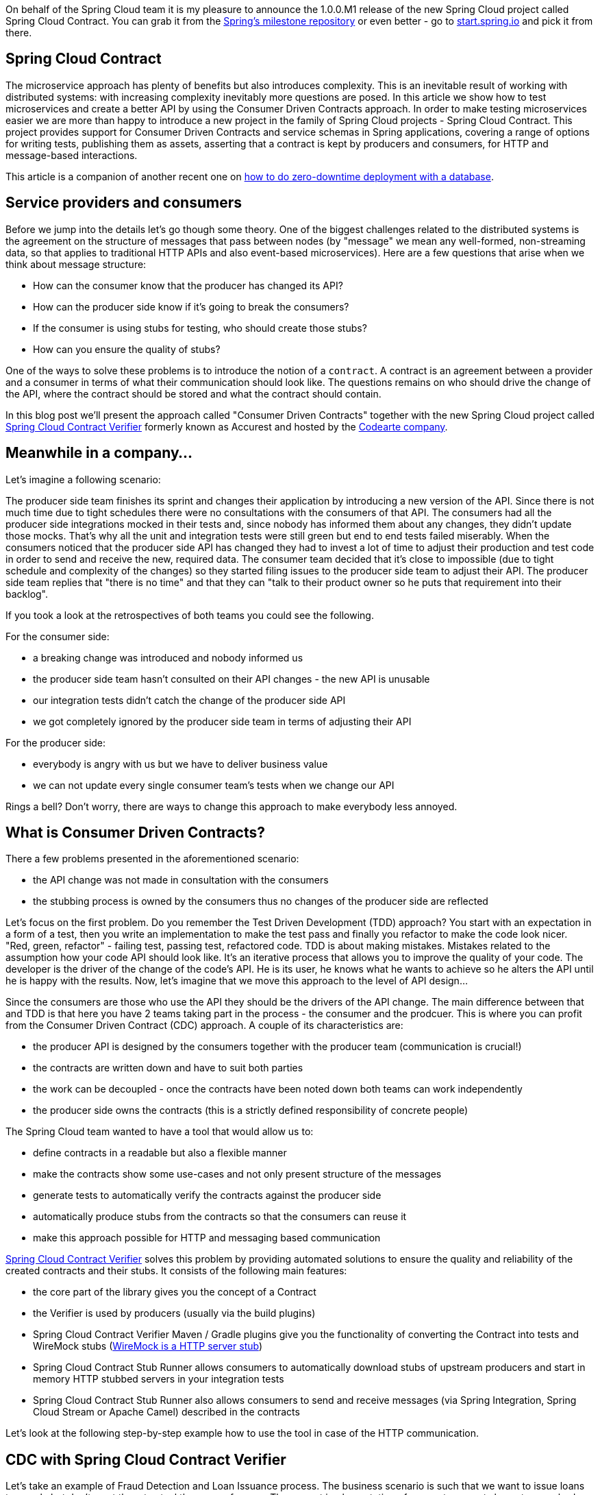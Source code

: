 :repo_url: https://github.com/spring-cloud/spring-cloud-contract/tree/master/samples
:introduction_url: https://raw.githubusercontent.com/spring-cloud/spring-cloud-contract/master

On behalf of the Spring Cloud team it is my pleasure to announce the 1.0.0.M1 release of the new Spring Cloud project called Spring Cloud Contract. You can grab it from the https://repo.spring.io/milestone/[Spring's milestone repository] or even better - go to http://start.spring.io[start.spring.io] and pick it from there.

== Spring Cloud Contract

The microservice approach has plenty of benefits but also introduces complexity. This is an inevitable result of working with distributed systems: with increasing complexity inevitably more questions are posed. In this article we show how to test microservices and create a better API by using the Consumer Driven Contracts approach. In order to make testing microservices easier we are more than happy to introduce a new project in the family of Spring Cloud projects - Spring Cloud Contract. This project provides support for Consumer Driven Contracts and service schemas in Spring applications, covering a range of options for writing tests, publishing them as assets, asserting that a contract is kept by producers and consumers, for HTTP and message-based interactions.

This article is a companion of another recent one on https://spring.io/blog/2016/05/31/zero-downtime-deployment-with-a-database[how to do zero-downtime deployment with a database].

== Service providers and consumers

Before we jump into the details let's go though some theory. One of the biggest challenges related to the distributed systems is the agreement on the structure of messages that pass between nodes (by "message" we mean any well-formed, non-streaming data, so that applies to traditional HTTP APIs and also event-based microservices). Here are a few questions that arise when we think about message structure:

- How can the consumer know that the producer has changed its API?
- How can the producer side know if it's going to break the consumers?
- If the consumer is using stubs for testing, who should create those stubs?
- How can you ensure the quality of stubs?

One of the ways to solve these problems is to introduce the notion of a `contract`. A contract is an agreement between a provider and a consumer in terms of what their communication should look like. The questions remains on who should drive the change of the API, where the contract should be stored and what the contract should contain.

In this blog post we'll present the approach called "Consumer Driven Contracts"  together with the new Spring Cloud project called https://cloud.spring.io/spring-cloud-contract/spring-cloud-contract.html#_spring_cloud_contract_verifier[Spring Cloud Contract Verifier] formerly known as Accurest and hosted by the http://codearte.io[Codearte company].

== Meanwhile in a company...

Let's imagine a following scenario:

The producer side team finishes its sprint and changes their application by introducing a new version of the API. Since there is not much time due to tight schedules there were no consultations with the consumers of that API. The consumers had all the producer side integrations mocked in their tests and, since nobody has informed them about any changes, they didn't update those mocks. That's why all the unit and integration tests were still green but end to end tests failed miserably. When the consumers noticed that the producer side API has changed they had to invest a lot of time to adjust their production and test code in order to send and receive the new, required data. The consumer team decided that it's close to impossible (due to tight schedule and complexity of the changes) so they started filing issues to the producer side team to adjust their API. The producer side team replies that "there is no time" and that they can "talk to their product owner so he puts that requirement into their backlog".

If you took a look at the retrospectives of both teams you could see the following.

For the consumer side:

- a breaking change was introduced and nobody informed us
- the producer side team hasn't consulted on their API changes - the new API is unusable
- our integration tests didn't catch the change of the producer side API
- we got completely ignored by the producer side team in terms of adjusting their API

For the producer side:

- everybody is angry with us but we have to deliver business value
- we can not update every single consumer team's tests when we change our API

Rings a bell? Don't worry, there are ways to change this approach to make everybody less annoyed.

== What is Consumer Driven Contracts?

There a few problems presented in the aforementioned scenario:

- the API change was not made in consultation with the consumers
- the stubbing process is owned by the consumers thus no changes of the producer side are reflected

Let's focus on the first problem. Do you remember the Test Driven Development (TDD) approach? You start with an expectation in a form of a test, then you write an implementation to make the test pass and finally you refactor to make the code look nicer. "Red, green, refactor" - failing test, passing test, refactored code. TDD is about making mistakes. Mistakes related to the assumption how your code API should look like. It's an iterative process that allows you to improve the quality of your code. The developer is the driver of the change of the code's API. He is its user, he knows what he wants to achieve so he alters the API until he is happy with the results. Now, let's imagine that we move this approach to the level of API design...

Since the consumers are those who use the API they should be the drivers of the API change. The main difference between that and TDD is that here you have 2 teams taking part in the process - the consumer and the prodcuer. This is where you can profit from the Consumer Driven Contract (CDC) approach. A couple of its characteristics are:

- the producer API is designed by the consumers together with the producer team (communication is crucial!)
- the contracts are written down and have to suit both parties
- the work can be decoupled - once the contracts have been noted down both teams can work independently
- the producer side owns the contracts (this is a strictly defined responsibility of concrete people)

The Spring Cloud team wanted to have a tool that would allow us to:

- define contracts in a readable but also a flexible manner
- make the contracts show some use-cases and not only present structure of the messages
- generate tests to automatically verify the contracts against the producer side
- automatically produce stubs from the contracts so that the consumers can reuse it
- make this approach possible for HTTP and messaging based communication

http://cloud.spring.io/spring-cloud-contract/spring-cloud-contract.html#_spring_cloud_contract_verifier[Spring Cloud Contract Verifier] solves this problem by providing automated solutions to ensure the quality and reliability of the created contracts and their stubs. It consists of the following main features:

- the core part of the library gives you the concept of a Contract
- the Verifier is used by producers (usually via the build plugins)
- Spring Cloud Contract Verifier Maven / Gradle plugins give you the functionality of converting the Contract into tests and WireMock stubs (http://wiremock.org[WireMock is a HTTP server stub])
- Spring Cloud Contract Stub Runner allows consumers to automatically download stubs of upstream producers and start in memory HTTP stubbed servers in your integration tests
- Spring Cloud Contract Stub Runner also allows consumers to send and receive messages (via Spring Integration, Spring Cloud Stream or Apache Camel) described in the contracts

Let's look at the following step-by-step example how to use the tool in case of the HTTP communication.

== CDC with Spring Cloud Contract Verifier

Let's take an example of Fraud Detection and Loan Issuance process. The business scenario is such that we want to issue loans to people but don't want them to steal the money from us. The current implementation of our system grants loans to everybody.

Let's assume that the `Loan Issuance` is a client to the
`Fraud Detection` server. In the current sprint we are required to develop a new feature - if a client wants to borrow too much money then
we mark him as fraud.

Technical remark - Fraud Detection will have artifact id `http-server`, Loan Issuance `http-client` and both have group id `com.example`.

Social remark - both consumer and producer development teams need to communicate directly and discuss changes while
going through the process. CDC is all about communication.

The https://github.com/spring-cloud/spring-cloud-contract/tree/master/samples/standalone/http-server[producer code is available here] and https://github.com/spring-cloud/spring-cloud-contract/tree/master/samples/standalone/http-client[consumer code here].

=== Consumer side (Loan Issuance)

As a developer of the Loan Issuance service (a consumer of the Fraud Detection server):

*start doing TDD by writing a test to your feature*

[source,groovy,indent=0]
----
@Test
public void shouldBeRejectedDueToAbnormalLoanAmount() {
	// given:
	LoanApplication application = new LoanApplication(new Client("1234567890"),
			99999);
	// when:
	LoanApplicationResult loanApplication = sut.loanApplication(application);
	// then:
	assertThat(loanApplication.getLoanApplicationStatus())
			.isEqualTo(LoanApplicationStatus.LOAN_APPLICATION_REJECTED);
	assertThat(loanApplication.getRejectionReason()).isEqualTo("Amount too high");
}
----

We've just written a test of our new feature. If a loan application for a big amount is received we should reject that loan application with some description.

*write the missing implementation*

At some point in time you need to send a request to the Fraud Detection service. Let's assume that we'd like to send the request containing the id of the client and the amount he wants to borrow from us. We'd like to send it to the `/fraudcheck` url via the `PUT` method.

[source,groovy,indent=0]
----
ResponseEntity<FraudServiceResponse> response =
		restTemplate.exchange("http://localhost:" + port + "/fraudcheck", HttpMethod.PUT,
				new HttpEntity<>(request, httpHeaders),
				FraudServiceResponse.class);
----

For simplicity we've hardcoded the port of the Fraud Detection service at `8080` and our application is running on `8090`.

If we'd start the written test it would obviously break since we have no service running on port `8080`.

*clone the Fraud Detection service repository locally*

We'll start playing around with the producer side. That's why we need to first clone it.

[source,bash,indent=0]
----
git clone https://your-git-server.com/server.git local-http-server-repo
----

*define the contract locally in the repo of Fraud Detection service*

As consumers we need to define what exactly we want to achieve. We need to formulate our expectations. That's why we write the following contract.

[source,groovy,indent=0]
----
package contracts

org.springframework.cloud.contract.spec.Contract.make {
			request { // (1)
				method 'PUT' // (2)
				url '/fraudcheck' // (3)
				body([ // (4)
					clientId: value(consumer(regex('[0-9]{10}'))),
					loanAmount: 99999
					])
				headers { // (5)
					header('Content-Type', 'application/vnd.fraud.v1+json')
				}
			}
			response { // (6)
				status 200 // (7)
				body([ // (8)
					fraudCheckStatus: "FRAUD",
					rejectionReason: "Amount too high"
				])
				headers { // (9)
					 header('Content-Type': value(
							 producer(regex('application/vnd.fraud.v1.json.*')),
							 consumer('application/vnd.fraud.v1+json'))
					 )
				}
			}
}

/*
Since we don't want to force on the user to hardcode values of fields that are dynamic
(timestamps, database ids etc.), one can provide parametrize those entries by using the
`value(consumer(...), producer(...))` method. That way what's present in the `consumer`
section will end up in the produced stub. What's there in the `producer` will end up in the
autogenerated test. If you provide only the regular expression side without the concrete
value then Spring Cloud Contract will generate one for you.

From the Consumer perspective, when shooting a request in the integration test:

(1) - If the consumer sends a request
(2) - With the "PUT" method
(3) - to the URL "/fraudcheck"
(4) - with the JSON body that
 * has a field `clientId` that matches a regular expression `[0-9]{10}`
 * has a field `loanAmount` that is equal to `99999`
(5) - with header `Content-Type` equal to `application/vnd.fraud.v1+json`
(6) - then the response will be sent with
(7) - status equal `200`
(8) - and JSON body equal to
 { "fraudCheckStatus": "FRAUD", "rejectionReason": "Amount too high" }
(9) - with header `Content-Type` equal to `application/vnd.fraud.v1+json`

From the Producer perspective, in the autogenerated producer-side test:

(1) - A request will be sent to the producer
(2) - With the "PUT" method
(3) - to the URL "/fraudcheck"
(4) - with the JSON body that
 * has a field `clientId` that will have a generated value that matches a regular expression `[0-9]{10}`
 * has a field `loanAmount` that is equal to `99999`
(5) - with header `Content-Type` equal to `application/vnd.fraud.v1+json`
(6) - then the test will assert if the response has been sent with
(7) - status equal `200`
(8) - and JSON body equal to
 { "fraudCheckStatus": "FRAUD", "rejectionReason": "Amount too high" }
(9) - with header `Content-Type` matching `application/vnd.fraud.v1+json.*`
 */
----

The Contract is written using a statically typed Groovy DSL. You might be wondering what are those `value(consumer(...), producer(...))` parts. By using this notation Spring Cloud Contract allows you to define parts of a JSON / URL / etc. which are dynamic. In case of an identifier or a timestamp you don't want to hardcode a value. You want to allow some different ranges of values. That's why for the consumer side you can set regular expressions matching those values. You can provide the body either by means of a map notation or String with interpolations. https://cloud.spring.io/spring-cloud-contract/spring-cloud-contract.html#_contract_dsl[Consult the docs for more information.] We highly recommend using the map notation!

The aforementioned contract is an agreement between two sides that:

- if an HTTP request is sent with
** a method `PUT` on an endpoint `/fraudcheck`
** JSON body with `clientId` matching the regular expression `[0-9]{10}` and `loanAmount` equal to `99999`
** and with a header `Content-Type` equal to `application/vnd.fraud.v1+json`
- then an HTTP response would be sent to the consumer that
** has status `200`
** contains JSON body with the `fraudCheckStatus` field containing a value `FRAUD` and the `rejectionReason` field having value `Amount too high`
** and a `Content-Type` header with a value of `application/vnd.fraud.v1+json`

Once we're ready to check the API in practice in the integration tests we need to just install the stubs locally

*add the Spring Cloud Contract Verifier plugin to the server side*

We can add either Maven or Gradle plugin - in this example we'll show how to add Maven. First we need to add the `Spring Cloud Contract` BOM.

[source,xml,indent=0]
----
<dependencyManagement>
	<dependencies>
		<dependency>
			<groupId>org.springframework.cloud</groupId>
			<artifactId>spring-cloud-contract-dependencies</artifactId>
			<version>${spring-cloud-contract.version}</version>
			<type>pom</type>
			<scope>import</scope>
		</dependency>
	</dependencies>
</dependencyManagement>
----

Next, the `Spring Cloud Contract Verifier` Maven plugin

[source,xml,indent=0]
----
<plugin>
	<groupId>org.springframework.cloud</groupId>
	<artifactId>spring-cloud-contract-maven-plugin</artifactId>
	<version>${spring-cloud-contract.version}</version>
	<extensions>true</extensions>
	<configuration>
		<baseClassForTests>com.example.fraud.MvcTest</baseClassForTests>
	</configuration>
</plugin>
----

Since the plugin was added we get the `Spring Cloud Contract Verifier` features which from the provided contracts:

- generate and run tests
- produce and install stubs

We don't want to generate tests since we, as consumers, want only to play with the stubs. That's why we need to skip the tests generation and execution. When we execute:

[source,bash,indent=0]
----
cd local-http-server-repo
./mvnw clean install -DskipTests
----

In the logs we'll see something like this:

[source,bash,indent=0]
----
[INFO] --- spring-cloud-contract-maven-plugin:1.0.0.BUILD-SNAPSHOT:generateStubs (default-generateStubs) @ http-server ---
[INFO] Building jar: /some/path/http-server/target/http-server-0.0.1-SNAPSHOT-stubs.jar
[INFO]
[INFO] --- maven-jar-plugin:2.6:jar (default-jar) @ http-server ---
[INFO] Building jar: /some/path/http-server/target/http-server-0.0.1-SNAPSHOT.jar
[INFO]
[INFO] --- spring-boot-maven-plugin:1.4.0.BUILD-SNAPSHOT:repackage (default) @ http-server ---
[INFO]
[INFO] --- maven-install-plugin:2.5.2:install (default-install) @ http-server ---
[INFO] Installing /some/path/http-server/target/http-server-0.0.1-SNAPSHOT.jar to /path/to/your/.m2/repository/com/example/http-server/0.0.1-SNAPSHOT/http-server-0.0.1-SNAPSHOT.jar
[INFO] Installing /some/path/http-server/pom.xml to /path/to/your/.m2/repository/com/example/http-server/0.0.1-SNAPSHOT/http-server-0.0.1-SNAPSHOT.pom
[INFO] Installing /some/path/http-server/target/http-server-0.0.1-SNAPSHOT-stubs.jar to /path/to/your/.m2/repository/com/example/http-server/0.0.1-SNAPSHOT/http-server-0.0.1-SNAPSHOT-stubs.jar
----

This line is extremely important

[source,bash,indent=0]
----
[INFO] Installing /some/path/http-server/target/http-server-0.0.1-SNAPSHOT-stubs.jar to /path/to/your/.m2/repository/com/example/http-server/0.0.1-SNAPSHOT/http-server-0.0.1-SNAPSHOT-stubs.jar
----

It's confirming that the stubs of the `http-server` have been installed in the local repository.

*run the integration tests*

In order to profit from the Spring Cloud Contract Stub Runner functionality of automatic stub downloading you have to do the following in our consumer side project (`Loan Application service`).

Add the `Spring Cloud Contract` BOM

[source,xml,indent=0]
----
<dependencyManagement>
	<dependencies>
		<dependency>
			<groupId>org.springframework.cloud</groupId>
			<artifactId>spring-cloud-contract-dependencies</artifactId>
			<version>${spring-cloud-contract.version}</version>
			<type>pom</type>
			<scope>import</scope>
		</dependency>
	</dependencies>
</dependencyManagement>
----

Add the dependency to `Spring Cloud Contract Stub Runner`

[source,xml,indent=0]
----
<dependency>
	<groupId>org.springframework.cloud</groupId>
	<artifactId>spring-cloud-contract-wiremock</artifactId>
	<scope>test</scope>
</dependency>
<dependency>
	<groupId>org.springframework.cloud</groupId>
	<artifactId>spring-cloud-starter-contract-stub-runner</artifactId>
	<scope>test</scope>
</dependency>
----

Provide the group id and artifact id for the Stub Runner to download stubs of your collaborators. Also provide the offline work switch since you're playing with the collaborators offline (optional step).

[source,yaml,indent=0]
----
stubrunner:
  work-offline: true
  stubs.ids: 'com.example:http-server:+:stubs:8080'
----

Annotate your test class with `@AutoConfigureStubRunner`

[source,groovy,indent=0]
----
@RunWith(SpringRunner.class)
@SpringBootTest
@AutoConfigureStubRunner
public class LoanApplicationServiceTests {
----

Now if you run your tests you'll see sth like this:

[source,bash,indent=0]
----
2016-07-19 14:22:25.403  INFO 41050 --- [           main] o.s.c.c.stubrunner.AetherStubDownloader  : Desired version is + - will try to resolve the latest version
2016-07-19 14:22:25.438  INFO 41050 --- [           main] o.s.c.c.stubrunner.AetherStubDownloader  : Resolved version is 0.0.1-SNAPSHOT
2016-07-19 14:22:25.439  INFO 41050 --- [           main] o.s.c.c.stubrunner.AetherStubDownloader  : Resolving artifact com.example:http-server:jar:stubs:0.0.1-SNAPSHOT using remote repositories []
2016-07-19 14:22:25.451  INFO 41050 --- [           main] o.s.c.c.stubrunner.AetherStubDownloader  : Resolved artifact com.example:http-server:jar:stubs:0.0.1-SNAPSHOT to /path/to/your/.m2/repository/com/example/http-server/0.0.1-SNAPSHOT/http-server-0.0.1-SNAPSHOT-stubs.jar
2016-07-19 14:22:25.465  INFO 41050 --- [           main] o.s.c.c.stubrunner.AetherStubDownloader  : Unpacking stub from JAR [URI: file:/path/to/your/.m2/repository/com/example/http-server/0.0.1-SNAPSHOT/http-server-0.0.1-SNAPSHOT-stubs.jar]
2016-07-19 14:22:25.475  INFO 41050 --- [           main] o.s.c.c.stubrunner.AetherStubDownloader  : Unpacked file to [/var/folders/0p/xwq47sq106x1_g3dtv6qfm940000gq/T/contracts100276532569594265]
2016-07-19 14:22:27.737  INFO 41050 --- [           main] o.s.c.c.stubrunner.StubRunnerExecutor    : All stubs are now running RunningStubs [namesAndPorts={com.example:http-server:0.0.1-SNAPSHOT:stubs=8080}]
----

Which means that Stub Runner has found your stubs and started a server for app with group id `com.example`, artifact id `http-server` with version `0.0.1-SNAPSHOT` of the stubs and with `stubs` classifier on port `8080`.

*file a PR*

What we did until now is an iterative process. We can play around with the contract, install it locally and work on the consumer side until we're happy with the contract.

Once we're satisfied with the results and the test passes publish a PR to the producer side. At this point the consumer side work is done.

=== Producer side (Fraud Detection server)

As a developer of the Fraud Detection server (a producer of messages consumed by the Loan Issuance service):

*initial implementation*

As a reminder here you can see the initial implementation

[source,java,indent=0]
----
@RequestMapping(
		value = "/fraudcheck",
		method = PUT,
		consumes = FRAUD_SERVICE_JSON_VERSION_1,
		produces = FRAUD_SERVICE_JSON_VERSION_1)
public FraudCheckResult fraudCheck(@RequestBody FraudCheck fraudCheck) {
return new FraudCheckResult(FraudCheckStatus.OK, NO_REASON);
----

*take over the PR*

[source,bash,indent=0]
----
git checkout -b contract-change-pr master
git pull https://your-git-server.com/server-side-fork.git contract-change-pr
----

You have to add the dependencies needed by the autogenerated tests

[source,xml,indent=0]
----
<dependency>
	<groupId>org.springframework.cloud</groupId>
	<artifactId>spring-cloud-starter-contract-verifier</artifactId>
	<scope>test</scope>
</dependency>
----

In the configuration of the Maven plugin we passed the `baseClassForTests` property

[source,xml,indent=0]
----
<plugin>
	<groupId>org.springframework.cloud</groupId>
	<artifactId>spring-cloud-contract-maven-plugin</artifactId>
	<version>${spring-cloud-contract.version}</version>
	<extensions>true</extensions>
	<configuration>
		<baseClassForTests>com.example.fraud.MvcTest</baseClassForTests>
	</configuration>
</plugin>
----

That's because all the generated tests will extend that class. Over there you can set up your Spring Context or whatever is necessary. In our case we're using http://rest-assured.io/[Rest Assured MVC] to start the producer side `FraudDetectionController`.

[source,java,indent=0]
----
package com.example.fraud;

import com.example.fraud.FraudDetectionController;
import com.jayway.restassured.module.mockmvc.RestAssuredMockMvc;

import org.junit.Before;

public class MvcTest {

	@Before
	public void setup() {
		RestAssuredMockMvc.standaloneSetup(new FraudDetectionController());
	}

	public void assertThatRejectionReasonIsNull(Object rejectionReason) {
		assert rejectionReason == null;
	}
}
----

Now, if you run the `./mvnw clean install` you would get sth like this:

[source,bash,indent=0]
----
Results :

Tests in error:
  ContractVerifierTest.validate_shouldMarkClientAsFraud:32 » IllegalState Parsed...
----

That's because you have a new contract from which a test was generated and it failed since you haven't implemented the feature. The autogenerated test would look like this:

[source,java,indent=0]
----
@Test
public void validate_shouldMarkClientAsFraud() throws Exception {
    // given:
        MockMvcRequestSpecification request = given()
                .header("Content-Type", "application/vnd.fraud.v1+json")
                .body("{\"clientId\":\"1234567890\",\"loanAmount\":99999}");

    // when:
        ResponseOptions response = given().spec(request)
                .put("/fraudcheck");

    // then:
        assertThat(response.statusCode()).isEqualTo(200);
        assertThat(response.header("Content-Type")).matches("application/vnd.fraud.v1.json.*");
    // and:
        DocumentContext parsedJson = JsonPath.parse(response.getBody().asString());
        assertThatJson(parsedJson).field("fraudCheckStatus").matches("[A-Z]{5}");
        assertThatJson(parsedJson).field("rejectionReason").isEqualTo("Amount too high");
}
----

As you can see all the `producer()` parts of the Contract that were present in the `value(consumer(...), producer(...))` blocks got injected into the test.

What's important here to note is that on the producer side we also are doing TDD. We have expectations in form of a test. This test is shooting a request to our own application to an URL, headers and body defined in the contract. It also is expecting very precisely defined values in the response. In other words you have is your `red` part of `red`, `green` and `refactor`. Time to convert the `red` into the `green`.

*write the missing implementation*

Now since we now what is the expected input and expected output let's write the missing implementation.

[source,java,indent=0]
----
@RequestMapping(
		value = "/fraudcheck",
		method = PUT,
		consumes = FRAUD_SERVICE_JSON_VERSION_1,
		produces = FRAUD_SERVICE_JSON_VERSION_1)
public FraudCheckResult fraudCheck(@RequestBody FraudCheck fraudCheck) {
if (amountGreaterThanThreshold(fraudCheck)) {
	return new FraudCheckResult(FraudCheckStatus.FRAUD, AMOUNT_TOO_HIGH);
}
return new FraudCheckResult(FraudCheckStatus.OK, NO_REASON);
}
----

If we execute `./mvnw clean install` again the tests will pass. Since the `Spring Cloud Contract Verifier` plugin adds the tests to the `generated-test-sources` you can actually run those tests from your IDE.

*deploy your app*

Once you've finished your work it's time to deploy your change. First merge the branch

[source,bash,indent=0]
----
git checkout master
git merge --no-ff contract-change-pr
git push origin master
----

Then we assume that your CI would run sth like `./mvnw clean deploy` which would publish both the application and the stub artifcats.

=== Consumer side (Loan Issuance) final step

As a developer of the Loan Issuance service (a consumer of the Fraud Detection service):

*merge branch to master*

[source,bash,indent=0]
----
git checkout master
git merge --no-ff contract-change-pr
----

*work online*

Now you can disable the offline work for Spring Cloud Contract Stub Runner ad provide where the repository with your stubs is placed. At this moment the stubs of the producer side will be automatically downloaded from Nexus / Artifactory.

[source,yaml,indent=0]
----
stubrunner.stubs:
  ids: 'com.example:http-server:+:stubs:8080'
  repositoryRoot: http://repo.spring.io/libs-snapshot
----

And that's it!

== Summary

In this example you could see how to use the `Spring Cloud Contract Verifier` in order to do the Consumer Driven Contracts approach. That way we have achieved:

- an API that suits the consumer and the producer
- readable contracts that were tested against the producer
- verified stubs that can be used by all consumers in their integration tests
- consumer-side tool that automatically downloads latest stubs and sets up stubs for you

== Additional Reading

- http://martinfowler.com/articles/consumerDrivenContracts.html[Consumer Driven Contracts by Ian Robinson]
- https://github.com/spring-cloud/spring-cloud-contract/[Spring Cloud Contract repository]
- https://cloud.spring.io/spring-cloud-contract/spring-cloud-contract.html[Spring Cloud Contract documentation]
- https://cloud.spring.io/spring-cloud-contract/spring-cloud-contract.html#_spring_cloud_contract_verifier[Spring Cloud Contract Verifier documentation]
- https://cloud.spring.io/spring-cloud-contract/spring-cloud-contract-maven-plugin/[Spring Cloud Contract Verifier Maven Plugin documentation]
- https://cloud.spring.io/spring-cloud-contract/spring-cloud-contract.html#_spring_cloud_contract_wiremock[Spring Cloud Contract WireMock documentation]